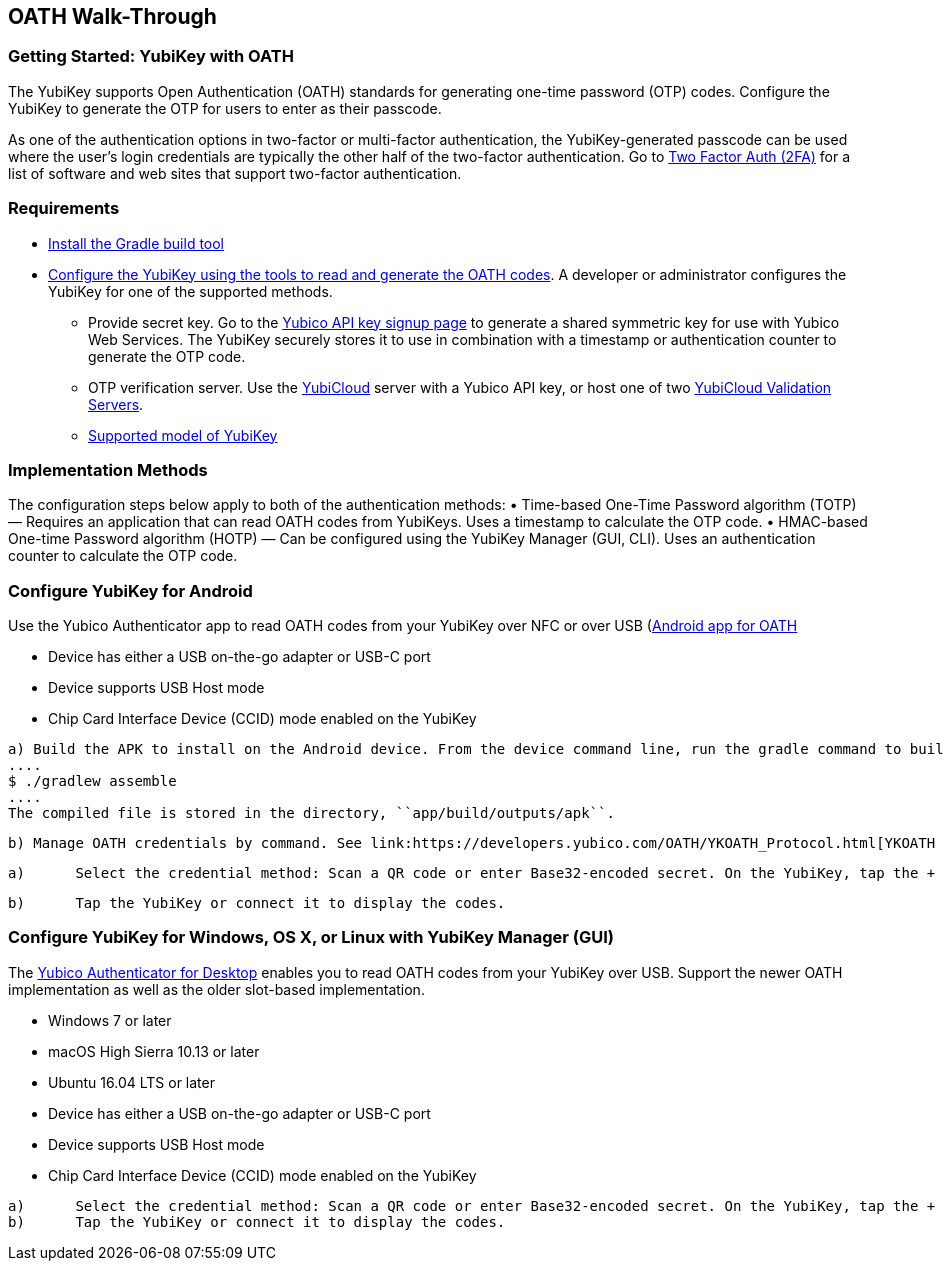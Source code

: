 == OATH Walk-Through


=== Getting Started: YubiKey with OATH
The YubiKey supports Open Authentication (OATH) standards for generating one-time password (OTP) codes. Configure the YubiKey to generate the OTP for users to enter as their passcode.

As one of the authentication options in two-factor or multi-factor authentication, the YubiKey-generated passcode can be used where the user’s login credentials are typically the other half of the two-factor authentication. Go to link:https://twofactorauth.org/[Two Factor Auth (2FA)] for a list of software and web sites that support two-factor authentication.


=== Requirements

* link:https://gradle.org/install/[Install the Gradle build tool]
* link:..//YubiKey_OATH_software.html[Configure the YubiKey using the tools to read and generate the OATH codes]. A developer or administrator configures the YubiKey for one of the supported methods.
•	Provide secret key. Go to the link:https://upgrade.yubico.com/getapikey/[Yubico API key signup page] to generate a shared symmetric key for use with Yubico Web Services. The YubiKey securely stores it to use in combination with a timestamp or authentication counter to generate the OTP code.
•	OTP verification server. Use the link:https://www.yubico.com/products/services-software/yubicloud/[YubiCloud] server with a Yubico API key, or host one of two link:../../Software_Projects/Yubico_OTP/YubiCloud_Validation_Servers/[YubiCloud Validation Servers].
•	link:https://www.yubico.com/products/compare-products-series/[Supported model of YubiKey]


=== Implementation Methods
The configuration steps below apply to both of the authentication methods:
•	Time-based One-Time Password algorithm (TOTP) — Requires an application that can read OATH codes from YubiKeys. Uses a timestamp to calculate the OTP code.
•	HMAC-based One-time Password algorithm (HOTP) — Can be configured using the YubiKey Manager (GUI, CLI). Uses an authentication counter to calculate the OTP code.


=== Configure YubiKey for Android
Use the Yubico Authenticator app to read OATH codes from your YubiKey over NFC or over USB (link:https://developers.yubico.com/yubioath-android/[Android app for OATH]

:Step 1: If using USB, verify USB connection requirements:

    * Device has either a USB on-the-go adapter or USB-C port
    * Device supports USB Host mode
    * Chip Card Interface Device (CCID) mode enabled on the YubiKey

:Step 2:	From Google Play, download the Yubico Authenticator app to your device.
:Step 3:	Add app for Android device to read OATH codes from YubiKey.

          a) Build the APK to install on the Android device. From the device command line, run the gradle command to build the Android Studio app.
          ....
          $ ./gradlew assemble
          ....
          The compiled file is stored in the directory, ``app/build/outputs/apk``.

          b) Manage OATH credentials by command. See link:https://developers.yubico.com/OATH/YKOATH_Protocol.html[YKOATH protocol specification]. The YKOATH protocol includes commands for: Select, Put, Delete, Set Code, Reset, List, Calculate, Validate, Calculate All, Send Remaining.

:Step 4: Add credentials to the YubiKey

         a)	Select the credential method: Scan a QR code or enter Base32-encoded secret. On the YubiKey, tap the + to select the option.

         b)	Tap the YubiKey or connect it to display the codes.


=== Configure YubiKey for Windows, OS X, or Linux with YubiKey Manager (GUI)
The link:https://developers.yubico.com/yubioath-desktop/[Yubico Authenticator for Desktop] enables you to read OATH codes from your YubiKey over USB. Support the newer OATH implementation as well as the older slot-based implementation.

:Step 1: Verify supported version:

         * Windows 7 or later
         * macOS High Sierra 10.13 or later
         * Ubuntu 16.04 LTS or later

:Step 2: For Linux, ensure the ``pcscd`` service is installed and running.

:Step 3:	If using USB, verify USB connection requirements:

          * Device has either a USB on-the-go adapter or USB-C port
          * Device supports USB Host mode
          * Chip Card Interface Device (CCID) mode enabled on the YubiKey

:Step 4:	Download the YubiOATH Desktop.

:Step 5:	Add credentials to the YubiKey:

          a)	Select the credential method: Scan a QR code or enter Base32-encoded secret. On the YubiKey, tap the + to select the option.
          b)	Tap the YubiKey or connect it to display the codes.
